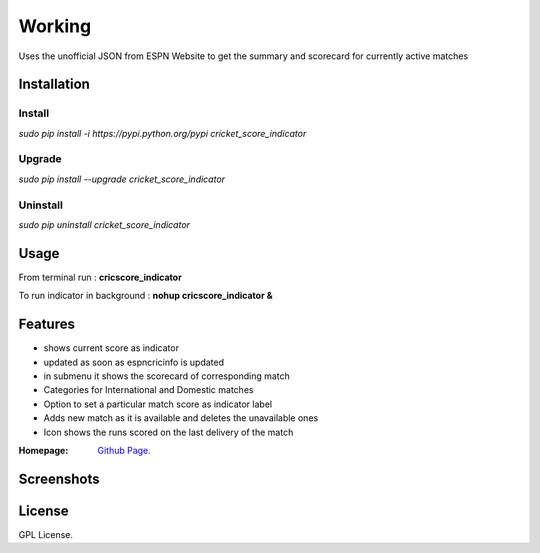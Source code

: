 
Working
==================
Uses the unofficial JSON from ESPN Website to get the summary and scorecard for currently active matches

===================
Installation 
===================

Install
-------------------
*sudo pip install -i https://pypi.python.org/pypi cricket_score_indicator*

Upgrade
-------------------
*sudo pip install --upgrade cricket_score_indicator*

Uninstall
-------------------
*sudo pip uninstall cricket_score_indicator*

===================
Usage
===================
From terminal run : 
**cricscore_indicator**

To run indicator in background :
**nohup cricscore_indicator &**


===================
Features
===================
* shows current score as indicator
* updated as soon as espncricinfo is updated
* in submenu it shows the scorecard of corresponding match
* Categories for International and Domestic matches
* Option to set a particular match score as indicator label
* Adds new match as it is available and deletes the unavailable ones
* Icon shows the runs scored on the last delivery of the match 



:Homepage: `Github Page <https://github.com/rubyAce71697/cricket-score-applet>`_.

===================
Screenshots
===================
.. image:: screenshots/panel_image.png
.. image:: screenshots/mainmenu_image.png
.. image:: screenshots/submenu_image.png

===================
License
===================
GPL License. 

